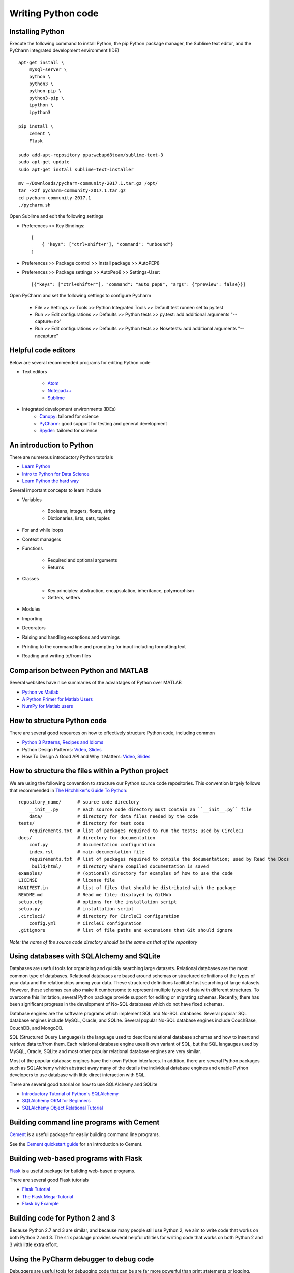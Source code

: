 Writing Python code
===================

Installing Python
-----------------
Execute the following command to install Python, the pip Python package manager, the Sublime text editor, and the PyCharm integrated development environment (IDE) ::

    apt-get install \
        mysql-server \
        python \
        python3 \
        python-pip \
        python3-pip \
        ipython \
        ipython3

    pip install \
        cement \
        Flask

    sudo add-apt-repository ppa:webupd8team/sublime-text-3
    sudo apt-get update
    sudo apt-get install sublime-text-installer

    mv ~/Downloads/pycharm-community-2017.1.tar.gz /opt/
    tar -xzf pycharm-community-2017.1.tar.gz
    cd pycharm-community-2017.1
    ./pycharm.sh

Open Sublime and edit the following settings

* Preferences >> Key Bindings::

    [
        { "keys": ["ctrl+shift+r"], "command": "unbound"}
    ]
            
* Preferences >> Package control >> Install package >> AutoPEP8
* Preferences >> Package settings >> AutoPep8 >> Settings-User::

    [{"keys": ["ctrl+shift+r"], "command": "auto_pep8", "args": {"preview": false}}]

Open PyCharm and set the following settings to configure Pycharm

    * File >> Settings >> Tools >> Python Integrated Tools >> Default test runner: set to py.test
    * Run >> Edit configurations >> Defaults >> Python tests >> py.test: add additional arguments "--capture=no"
    * Run >> Edit configurations >> Defaults >> Python tests >> Nosetests: add additional arguments "--nocapture"


Helpful code editors
--------------------
Below are several recommended programs for editing Python code

* Text editors

    * `Atom <https://atom.io/>`_
    * `Notepad++ <https://notepad-plus-plus.org/>`_
    * `Sublime <https://www.sublimetext.com>`_

* Integrated development environments (IDEs)
    * `Canopy <https://www.enthought.com/products/canopy/>`_: tailored for science
    * `PyCharm <https://www.jetbrains.com/pycharm/>`_: good support for testing and general development
    * `Spyder <http://pythonhosted.org/spyder/>`_: tailored for science


An introduction to Python
-------------------------
There are numerous introductory Python tutorials

* `Learn Python <https://www.codecademy.com/learn/python>`_
* `Intro to Python for Data Science <https://www.datacamp.com/tracks/python-developer>`_
* `Learn Python the hard way <https://learnpythonthehardway.org/book>`_

Several important concepts to learn include

* Variables

    * Booleans, integers, floats, string
    * Dictionaries, lists, sets, tuples

* For and while loops
* Context managers
* Functions

    * Required and optional arguments
    * Returns    

* Classes

    * Key principles: abstraction, encapsulation, inheritance, polymorphism
    * Getters, setters

* Modules
* Importing
* Decorators
* Raising and handling exceptions and warnings
* Printing to the command line and prompting for input including formatting text
* Reading and writing to/from files


Comparison between Python and MATLAB
------------------------------------
Several websites have nice summaries of the advantages of Python over MATLAB

* `Python vs Matlab <http://www.pyzo.org/python_vs_matlab.html>`_
* `A Python Primer for Matlab Users <http://bastibe.de/2013-01-20-a-python-primer-for-matlab-users.html>`_
* `NumPy for Matlab users <https://docs.scipy.org/doc/numpy-dev/user/numpy-for-matlab-users.html>`_


How to structure Python code
----------------------------
There are several good resources on how to effectively structure Python code, including common

* `Python 3 Patterns, Recipes and Idioms <http://python-3-patterns-idioms-test.readthedocs.io/en/latest/index.html>`_
* Python Design Patterns: `Video <https://www.youtube.com/watch?v=4KZx8bATBFs&t=2434s>`_, `Slides <http://www.aleax.it/gdd_pydp.pdf>`_
* How To Design A Good API and Why it Matters: `Video <https://www.youtube.com/watch?v=aAb7hSCtvGw>`_, `Slides <http://zoomq.dn.qbox.me/ZQCollection/presentations/Howto-Design-a-Good-API_Why%20it%20Matters.pdf>`_


How to structure the files within a Python project
--------------------------------------------------
We are using the following convention to structure our Python source code repositories. This convention largely follows that recommended in `The Hitchhiker's Guide To Python <http://python-guide-pt-br.readthedocs.io/en/latest/writing/structure/>`_::

    repository_name/      # source code directory
        __init__.py       # each source code directory must contain an ``__init__.py`` file
        data/             # directory for data files needed by the code
    tests/                # directory for test code
        requirements.txt  # list of packages required to run the tests; used by CircleCI
    docs/                 # directory for documentation
        conf.py           # documentation configuration
        index.rst         # main documentation file
        requirements.txt  # list of packages required to compile the documentation; used by Read the Docs
        _build/html/      # directory where compiled documentation is saved
    examples/             # (optional) directory for examples of how to use the code    
    LICENSE               # license file
    MANIFEST.in           # list of files that should be distributed with the package
    README.md             # Read me file; displayed by GitHub
    setup.cfg             # options for the installation script 
    setup.py              # installation script
    .circleci/            # directory for CircleCI configuration
        config.yml        # CircleCI configuration
    .gitignore            # list of file paths and extensions that Git should ignore

*Note: the name of the source code directory should be the same as that of the repository*


Using databases with SQLAlchemy and SQLite
-----------------------------------------------
Databases are useful tools for organizing and quickly searching large datasets. Relational databases are the most common type of databases. Relational databases are based around schemas or structured definitions of the types of your data and the relationships among your data. These structured definitions facilitate fast searching of large datasets. However, these schemas can also make it cumbersome to represent multiple types of data with different structures. To overcome this limitation, several Python package provide support for editing or migrating schemas. Recently, there has been significant progress in the development of No-SQL databases which do not have fixed schemas.

Database engines are the software programs which implement SQL and No-SQL databases. Several popular SQL database engines include MySQL, Oracle, and SQLite. Several popular No-SQL database engines include CouchBase, CouchDB, and MongoDB.

SQL (Structured Query Language) is the language used to describe relational database schemas and how to insert and retrieve data to/from them. Each relational database engine uses it own variant of SQL, but the SQL langauges used by MySQL, Oracle, SQLite and most other popular relational database engines are very similar.

Most of the popular database engines have their own Python interfaces. In addition, there are several Python packages such as SQLAlchemy which abstract away many of the details the individual database engines and enable Python developers to use database with little direct interaction with SQL.

There are several good tutorial on how to use SQLAlchemy and SQLite

* `Introductory Tutorial of Python's SQLAlchemy <http://pythoncentral.io/introductory-tutorial-python-sqlalchemy/>`_
* `SQLAlchemy ORM for Beginners <https://www.youtube.com/watch?v=51RpDZKShiw>`_
* `SQLAlchemy Object Relational Tutorial <http://docs.sqlalchemy.org/en/latest/orm/tutorial.html>`_


Building command line programs with Cement
------------------------------------------
`Cement <http://builtoncement.com>`_ is a useful package for easily building command line programs.

See the `Cement quickstart guide <http://builtoncement.com/2.10/dev/quickstart.html>`_ for an introduction to Cement.


Building web-based programs with Flask
--------------------------------------
`Flask <http://flask.pocoo.org>`_ is a useful package for building web-based programs.

There are several good Flask tutorials

* `Flask Tutorial <http://flask.pocoo.org/docs/0.12/tutorial/>`_
* `The Flask Mega-Tutorial <https://blog.miguelgrinberg.com/post/the-flask-mega-tutorial-part-i-hello-world>`_
* `Flask by Example <https://realpython.com/blog/python/flask-by-example-part-1-project-setup/>`_


Building code for Python 2 and 3
--------------------------------
Because Python 2.7 and 3 are similar, and because many people still use Python 2, we aim to write code that works on both Python 2 and 3. The ``six`` package provides several helpful utilities for writing code that works on both Python 2 and 3 with little extra effort.


Using the PyCharm debugger to debug code
----------------------------------------
Debuggers are useful tools for debugging code that can be are far more powerful than print statements or logging. Debbuggers allow users to interactively inspect Python programs during their execution. In particular, debuggers allow users to set breakpoints at which the Python interpret should halt its execution and enable the user to inspect the state of the program (value of each variable in the namespace and in all parent namespaces), run an arbitrary Python code (e.g. to print something out), step through the code (instruct the Python interpreter to execute one additional instructions of the program), and/or resume the program. Debuggers also allow users to set conditional breakpoints which can be used to halt the execution of a program when the value of a variable meets a specific condition. Together, debuggers make it easy to trace through programs and find errors.

Most IDEs include debuggers and there are debugger plugins for text editors such as Sublime. We recommend the PyCharm debugger. There are several tutorials on how to use PyCharm to debug code.

* `Debugging in Python (using PyCharm) <https://waterprogramming.wordpress.com/2015/09/10/debugging-in-python-using-pycharm/>`_
* `PyCharm Debugger Tutorial <https://confluence.jetbrains.com/display/PYH/Debugger>`_
* `Getting Started with PyCharm 6/8: Debugging <https://www.youtube.com/watch?v=QJtWxm12Eo0>`_
